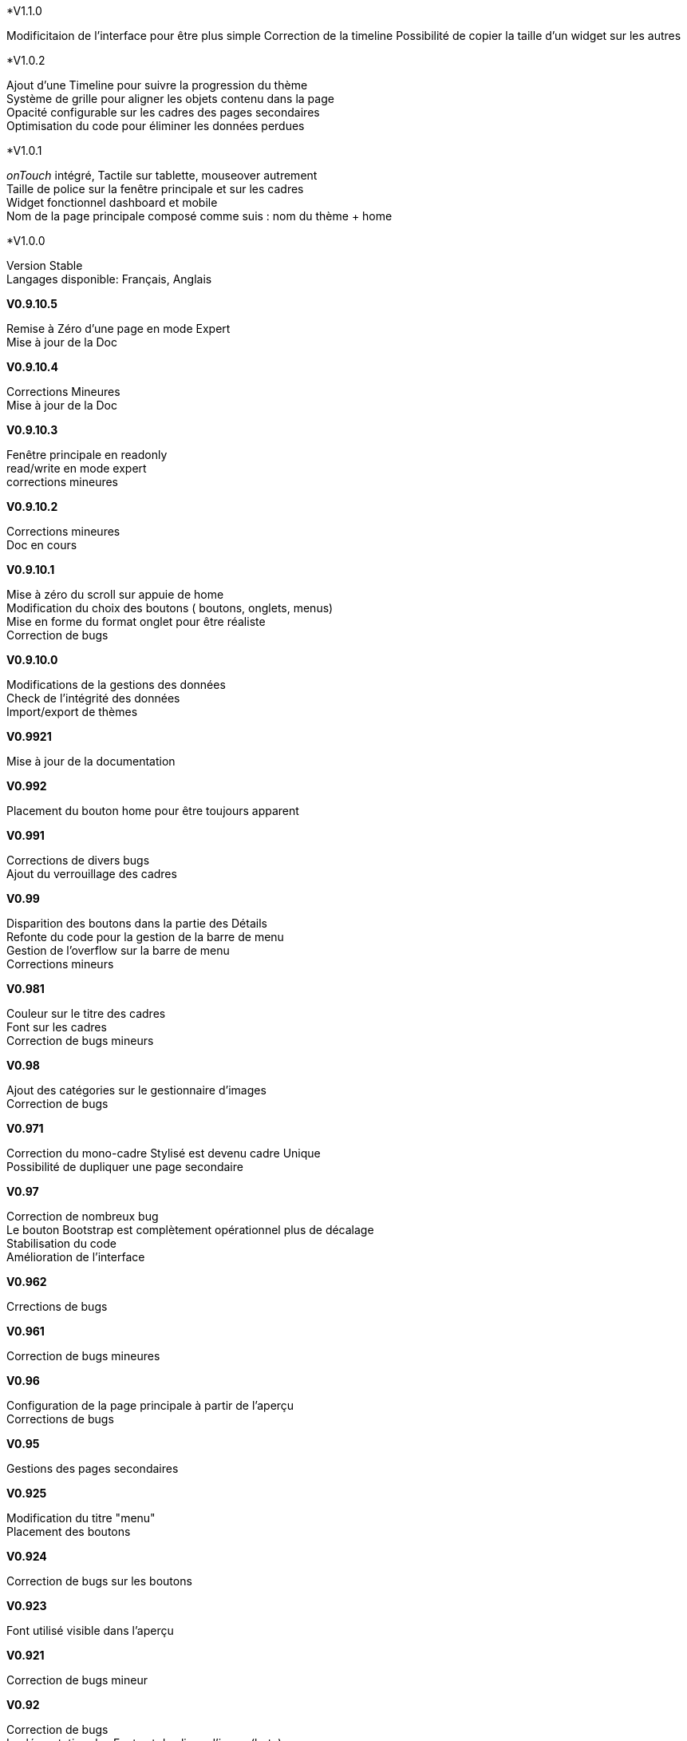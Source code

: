 .*V1.1.0
Modificitaion de l'interface pour être plus simple
Correction de la timeline
Possibilité de copier la taille d'un widget sur les autres

.*V1.0.2
Ajout d'une Timeline pour suivre la progression du thème +
Système de grille pour aligner les objets contenu dans la page +
Opacité configurable sur les cadres des pages secondaires +
Optimisation du code pour éliminer les données perdues +

.*V1.0.1
_onTouch_ intégré, Tactile sur tablette, mouseover autrement +
Taille de police sur la fenêtre principale et sur les cadres +
Widget fonctionnel dashboard et mobile +
Nom de la page principale composé comme suis : nom du thème + home +

.*V1.0.0
Version Stable +
Langages disponible: Français, Anglais +

.*V0.9.10.5*
Remise à Zéro d'une page en mode Expert +
Mise à jour de la Doc +

.*V0.9.10.4*
Corrections Mineures +
Mise à jour de la Doc +

.*V0.9.10.3*
Fenêtre principale en readonly +
read/write en mode expert +
corrections mineures +

.*V0.9.10.2*
Corrections mineures +
Doc en cours +

.*V0.9.10.1*
Mise à zéro du scroll sur appuie de home +
Modification du choix des boutons ( boutons, onglets, menus) +
Mise en forme du format onglet pour être réaliste +
Correction de bugs +

.*V0.9.10.0*
Modifications de la gestions des données +
Check de l’intégrité des données +
Import/export de thèmes +

.*V0.9921*
Mise à jour de la documentation +

.*V0.992*
Placement du bouton home pour être toujours apparent +

.*V0.991*
Corrections de divers bugs +
Ajout du verrouillage des cadres +

.*V0.99*
Disparition des boutons dans la partie des Détails +
Refonte du code pour la gestion de la barre de menu +
Gestion de l'overflow sur la barre de menu +
Corrections mineurs +

.*V0.981*
Couleur sur le titre des cadres +
Font sur les cadres +
Correction de bugs mineurs +

.*V0.98*
Ajout des catégories sur le gestionnaire d'images +
Correction de bugs +

.*V0.971*
Correction du mono-cadre Stylisé est devenu cadre Unique +
Possibilité de dupliquer une page secondaire +

.*V0.97*
Correction de nombreux bug +
Le bouton Bootstrap est complètement opérationnel plus de décalage +
Stabilisation du code +
Amélioration de l'interface +

.*V0.962*
Crrections de bugs +

.*V0.961*
Correction de bugs mineures +

.*V0.96*
Configuration de la page principale à partir de l'aperçu +
Corrections de bugs +

.*V0.95*
Gestions des pages secondaires +

.*V0.925*
Modification du titre "menu" +
Placement des boutons +

.*V0.924*
Correction de bugs sur les boutons +

.*V0.923*
Font utilisé visible dans l'aperçu +

.*V0.921*
Correction de bugs mineur +

.*V0.92*
Correction de bugs +
Implémentation des Fonts et des liens d'image(beta) +

.*V0.91*
Correction de bug mineur +

.*V0.9*
Version Bêta, +
Attention en cours de test, Tout les modules ne sont pas validé, +
plusieurs pages de design peuvent être crées Bien suivre le forum pour se tenir au courant de la progression du plugin +
